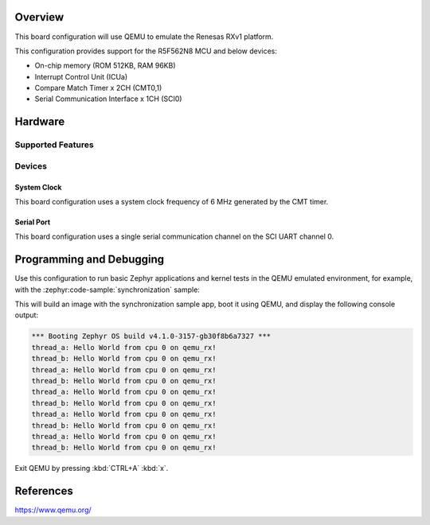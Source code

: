 .. zephyr:board:: qemu_rx

Overview
********

This board configuration will use QEMU to emulate the Renesas RXv1 platform.

This configuration provides support for the R5F562N8 MCU and below devices:

* On-chip memory (ROM 512KB, RAM 96KB)
* Interrupt Control Unit (ICUa)
* Compare Match Timer x 2CH (CMT0,1)
* Serial Communication Interface x 1CH (SCI0)

Hardware
********

Supported Features
==================

.. zephyr:board-supported-hw::

Devices
========
System Clock
------------

This board configuration uses a system clock frequency of 6 MHz generated by the CMT timer.

Serial Port
-----------

This board configuration uses a single serial communication channel
on the SCI UART channel 0.

Programming and Debugging
*************************

.. zephyr:board-supported-runners::

Use this configuration to run basic Zephyr applications and kernel tests in the QEMU
emulated environment, for example, with the :zephyr:code-sample:`synchronization` sample:

.. zephyr-app-commands::
   :zephyr-app: samples/synchronization
   :host-os: unix
   :board: qemu_rx
   :goals: run

This will build an image with the synchronization sample app, boot it using
QEMU, and display the following console output:

.. code-block:: console

        *** Booting Zephyr OS build v4.1.0-3157-gb30f8b6a7327 ***
        thread_a: Hello World from cpu 0 on qemu_rx!
        thread_b: Hello World from cpu 0 on qemu_rx!
        thread_a: Hello World from cpu 0 on qemu_rx!
        thread_b: Hello World from cpu 0 on qemu_rx!
        thread_a: Hello World from cpu 0 on qemu_rx!
        thread_b: Hello World from cpu 0 on qemu_rx!
        thread_a: Hello World from cpu 0 on qemu_rx!
        thread_b: Hello World from cpu 0 on qemu_rx!
        thread_a: Hello World from cpu 0 on qemu_rx!
        thread_b: Hello World from cpu 0 on qemu_rx!


Exit QEMU by pressing :kbd:`CTRL+A` :kbd:`x`.


References
**********

https://www.qemu.org/

